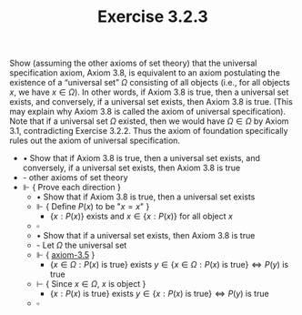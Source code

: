  #+title: Exercise 3.2.3
#+LATEX_HEADER: \usepackage{amsmath}
#+LATEX_HEADER: \usepackage{amssymb}
#+LATEX_HEADER: \usepackage{a4wide}
#+LATEX_HEADER: \renewcommand{\labelitemi}{}
#+LATEX_HEADER: \renewcommand{\labelitemii}{}
#+LATEX_HEADER: \renewcommand{\labelitemiii}{}
#+LATEX_HEADER: \renewcommand{\labelitemiv}{}
#+LaTeX_HEADER: \newcommand{\pp}{\hspace{-0.5pt}{+}\hspace{-4pt}{+}}
#+LaTeX_HEADER: \titleformat{\section}[hang]{\bfseries\Large}{}{1em}{\thesection\enspace}
#+OPTIONS: num:nil
#+HTML_HEAD: <style type="text/css">
#+HTML_HEAD:  ol#al { list-style-type: upper-alpha; }
#+HTML_HEAD: </style>

Show (assuming the other axioms of set theory) that the universal specification
axiom, Axiom 3.8, is equivalent to an axiom postulating the existence of a
“universal set” $\Omega$ consisting of all objects (i.e., for all objects $x$,
we have $x \in \Omega$). In other words, if Axiom 3.8 is true, then a universal
set exists, and conversely, if a universal set exists, then Axiom 3.8 is true.
(This may explain why Axiom 3.8 is called the axiom of universal specification).
Note that if a universal set $\Omega$ existed, then we would have $\Omega \in
\Omega$ by Axiom 3.1, contradicting Exercise 3.2.2. Thus the axiom of foundation
specifically rules out the axiom of universal specification.


- $\bullet$ Show that if Axiom 3.8 is true, then a universal set exists, and conversely, if a universal set exists, then Axiom 3.8 is true
- - other axioms of set theory
- $\Vdash$ { Prove each direction }
  - $\bullet$ Show that if Axiom 3.8 is true, then a universal set exists
  - $\Vdash$ { Define $P(x)$ to be "$x = x$" }
    - $\{ x : P(x) \}$ exists and $x \in \{ x : P(x) \}$ for all object $x$
  - $\square$
  - $\bullet$ Show that if a universal set exists, then Axiom 3.8 is true
  - - Let $\Omega$ the universal set
  - $\Vdash$ { [[../axiom-3.5.org][axiom-3.5]] }
    - $\{ x \in \Omega : P(x) \text{ is true} \}$ exists $y \in \{ x \in \Omega: P(x) \text{ is true} \} \Leftrightarrow P(y) \text{ is true}$
  - $\vdash$ { Since $x \in \Omega$, $x$ is object }
    - $\{ x : P(x) \text{ is true} \}$ exists $y \in \{ x : P(x) \text{ is true} \} \Leftrightarrow P(y) \text{ is true}$
  - $\square$
